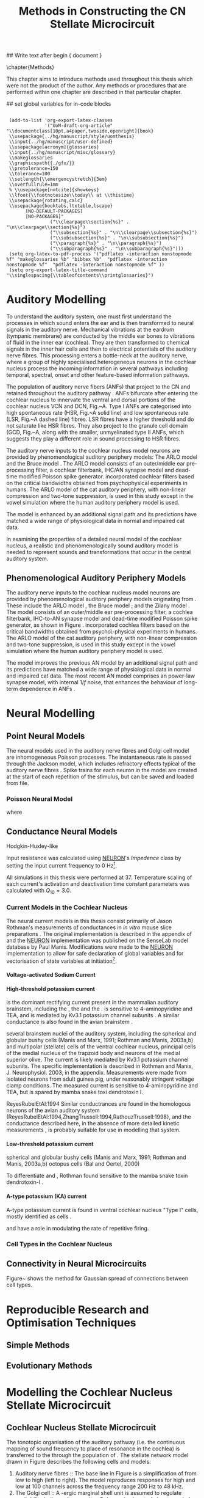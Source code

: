 #+TITLE: Methods in Constructing the CN Stellate Microcircuit
#+AUTHOR: Michael A Eager
#+DATE:
#+OPTIONS: toc:nil H:5 author:nil <:t >:t 
#+STARTUP: oddeven hideblocks fold align hidestars
#+TODO: REFTEX

#+LANGUAGE: en_GB
#+LATEX_HEADER:\graphicspath{{./}{./gfx/}{../SimpleResponsesChapter/gfx/}{../figures/}{/media/data/Work/cnstellate/}{/media/data/Work/cnstellate/ResponsesNoComp/ModulationTransferFunction/}}
#+LATEX_HEADER:\setcounter{secnumdepth}{5}
#+LATEX_HEADER:\lfoot{\footnotesize\today\ at \thistime}
#+LATEX_HEADER:\usepackage{transparent}

#+BIBLIOGRAPHY: MyBib alphanat
#+LaTeX_CLASS: UoM-draft-org-article

## Write text after begin { document } 

\setcounter{chapter}{2}
\chapter{Methods}\label{sec:Ch2:Methods}

This chapter aims to introduce methods used throughout this thesis which
were not the product of the author.  Any methods or procedures that are
performed within one chapter are described in that particular chapter.


## set global variables for in-code blocks 

#  * Prelude 							   :noexport:

#+begin_src emacs-lisp export: none results: silent
  
  (add-to-list 'org-export-latex-classes
               '("UoM-draft-org-article"
 "\\documentclass[10pt,a4paper,twoside,openright]{book}
  \\usepackage{../hg/manuscript/style/uomthesis}
  \\input{../hg/manuscript/user-defined}
  \\usepackage[acronym]{glossaries}
  \\input{../hg/manuscript/misc/glossary}
  \\makeglossaries
  \\graphicspath{{./gfx/}}
  \\pretolerance=150
  \\tolerance=100
  \\setlength{\\emergencystretch}{3em}
  \\overfullrule=1mm
  % \\usepackage[notcite]{showkeys}
  \\lfoot{\\footnotesize\\today\\ at \\thistime}
  \\usepackage{rotating,calc}
  \\usepackage{booktabs,ltxtable,lscape}
        [NO-DEFAULT-PACKAGES]
        [NO-PACKAGES]"
                 ("\\clearpage\\section{%s}" . "\n\\clearpage\\section{%s}")
                 ("\\subsection{%s}" . "\n\\clearpage\\subsection{%s}")
                 ("\\subsubsection{%s}" . "\n\\subsubsection{%s}")
                 ("\\paragraph{%s}" . "\n\\paragraph{%s}")
                 ("\\subparagraph{%s}" . "\n\\subparagraph{%s}")))
  (setq org-latex-to-pdf-process '("pdflatex -interaction nonstopmode %f" "makeglossaries %b" "bibtex %b"  "pdflatex -interaction nonstopmode %f"  "pdflatex -interaction nonstopmode %f" ))
  (setq org-export-latex-title-command "\\singlespacing{\\tableofcontents\\printglossaries}")
#+end_src



* Auditory Modelling
  :PROPERTIES:
  :LABEL: sec:Ch2:Modelling
  :END:

To understand the auditory system, one must first understand the processes in
which sound enters the ear and is then transformed to neural signals in the
auditory nerve. Mechanical vibrations at the eardrum (tympanic membrane) are
conducted by the middle ear bones to vibrations of fluid in the inner ear
(cochlea). They are then transformed to chemical signals in the inner hair cells
and then to electrical potentials of the auditory nerve fibres. This processing
enters a bottle-neck at the auditory nerve, where a group of highly specialised
heterogeneous neurons in the cochlear nucleus process the incoming information
in several pathways including temporal, spectral, onset and other feature-based
information pathways.


\yellownote{needs references and further expansion.
  Introduce new acronyms and keywords here eg. tonotopic.  Be careful not to
  reproduce stuff done in the results chapters }



# This processing also enters a bottle-neck at the auditory nerve,
#  selectivity), referred to as `tonotopy'

The population of auditory nerve fibers (ANFs) that project to the CN
and retained throughout the auditory pathway
\citep{Lorente:1981}. ANFs bifurcate after entering the cochlear
nucleus to innervate the ventral and dorsal portions of the cochlear nucleus VCN and DCN, Fig.~\ref{fig:CNdiagram}A. Type
I ANFs are categorised into high spontaneous rate (HSR,
Fig.~\ref{fig:CNdiagram}A solid line) and low spontaneous rate (LSR,
Fig.~\ref{fig:CNdiagram}A dashed line) fibres. LSR fibres have a
higher threshold and do not saturate like HSR fibres. They also
project to the granule cell domain (GCD, Fig.~\ref{fig:CNdiagram}A,
\citep{RyugoParks:2003,RyugoHaenggeliEtAl:2003} along with the
smaller, unmyelinated type II ANFs, which suggests they play a
different role in sound processing to HSR fibres.


# \begin{figure}
# \begin{center}
# \includegraphics[keepaspectratio=true]{Cat_Human_CN.jpg}
# \caption{Cochlear nucleus innervation in Man and Cat }
# \label{fig:CochlearNucleus}
# \end{center}
# \end{figure}

#  \begin{figure}
#  \begin{center}
#  \resizebox{5in}{!}{\includegraphics[keepaspectratio=true]{gfx/ZilanyBruceFig.JPG}}
#  \caption{Zilany and Bruce 2007 Auditory Periphery model}
#  \label{fig:ZilanyBruceFig}
#  \end{center}
#  \end{figure}

\yellownote{a paragraph on the inner working of the AN model}

The auditory nerve inputs to the cochlear nucleus model neurons are
provided by phenomenological auditory periphery models: The ARLO model
\citep{HeinzZhangEtAl:2001} and the Bruce model
\citep{BruceSachsEtAl:2003,ZilanyBruce:2006,ZilanyBruce:2007}. The
ARLO model consists of an outer/middle ear pre-processing filter, a
cochlear filterbank, IHC/AN synapse model and dead-time modified
Poisson spike generator. \citep{HeinzZhangEtAl:2001} incorporated
cochlear filters based on the critical bandwidths obtained from
psychophysical experiments in humans. The ARLO model of the cat
auditory periphery, with non-linear compression and two-tone
suppression, is used in this study except in the vowel simulation
where the human auditory periphery model is used.

The \citet{ZilanyBruce:2007} model is enhanced by an additional signal
path and its predictions have matched a wide range of physiological
data in normal and impaired cat data.



# \medskip{}

\yellownote{Discuss auditory model history. Expand reasons for wanting to create
  a biophysically realistic model of the CN\@. Discuss reason for using whole
  network in TV and TS optimisation}

# \medskip{}

\yellownote{a paragraph on the history of AN modelling
  \citep{LeakeSnyderEtAl:1993, ArnesenOsen:1978, CloptonWinfieldEtAl:1974}.
  Perhaps Rose et al 1959 would be better suited here}

# 
# \medskip{}

In examining the properties of a detailed neural model of the cochlear nucleus,
a realistic and phenomenologically sound auditory model is needed to represent
sounds and transformations that occur in the central auditory system.

# 
# \medskip{}


** Phenomenological Auditory Periphery Models

The auditory nerve inputs to the cochlear nucleus model neurons are
provided by phenomenological auditory periphery models originating from
\citet{Carney:1993}. These include the ARLO model
\citet{HeinzZhangEtAl:2001}, the Bruce model
\citep{BruceSachsEtAl:2003,ZilanyBruce:2006,ZilanyBruce:2007}; and the
Zilany model \citep{ZilanyBruceEtAl:2009}. The \AN model consists of an
outer/middle ear pre-processing filter, a cochlea filterbank, IHC-to-AN
synapse model and dead-time modified Poisson spike generator, as shown
in Figure \ref{fig:ZilanyBruceFig}. \citep{HeinzZhangEtAl:2001}
incorporated cochlea filters based on the critical bandwidths obtained
from psycho\-physical experiments in humans. The ARLO model of the cat
auditory periphery, with non-linear compression and two-tone
suppression, is used in this study except in the vowel simulation where
the human auditory periphery model is used.  \yellownote{TODO: AN model
paragraph has been changed - fix any comment related to new Zilany}

# \medskip{}

The \citet{ZilanyBruce:2007} model improves the previous AN model by an
additional signal path and its predictions have matched a wide range of
physiological data in normal and impaired cat data. The most recent AN
model comprises an power-law synapse model, with internal $1/f$ noise,
that enhances the behaviour of long-term dependence in ANFs
\citep{ZilanyBruceEtAl:2009}.

# \medskip{}

#  \yellownote{Why is it the cat model? updating Carney model?} Updating of the
#  Carney auditory model has led to the change in the model's configuration from an
#  original implementation of the rat model.  The default species is the cat and
#  will be used in the data presented in this chapter.

#  \begin{figure}[tbh]
#    \begin{center}
#  %    \resizebox{3.5in}{!}{\includegraphics[keepaspectratio=true]{NoFigure}}
#      \resizebox{\textwidth}{!}{\includegraphics[keepaspectratio=true]{gfx/ZilanyCarney-JASA-2009-Fig2.eps}}
#      \caption{Auditory periphery model with dual power-law synapse
#        \citep[originally printed in ][]{ZilanyBruceEtAl:2009}.}
#      \label{fig:ZilanyBruceFig}
#    \end{center}
#  \end{figure}\yellownote{if this figure is used it needs permission by the original authors}

# ** Range and Centre Frequencies of Network

# Auditory Model Parameters}  & Cat model, Normal Hearing    \citep{HeinzZhangEtAl:2001} \\ %\hline
# %       Greenwood function for cats   (Hz)     & See Eq.~\ref{eq:GA:Greenwood}&\citep{Greenwood:1990} % $f=456.0\times 10^{\frac{x}{11.9} } -0.8$  & Basilar membrane position, $x$, and characteristic frequency, $f$, \citep{Greenwood:1990} \\ %\hline
#                 Low Freq. (kHz)                &                   0.2                 & \\ %\hline
#                High Freq. (kHz)                &                   30                  & \\ %\hline
#             Channels             &                     60                     & 
# Centre frequencies determined by Greenwood function (See Eq.~\ref{eq:GA:Greenwood})


* Neural Modelling
  :PROPERTIES:
  :LABEL: sec:NeuralModelling
  :END:

** Point Neural Models 

The neural models used in the auditory nerve fibres and Golgi cell model are
inhomogeneous Poisson processes. The instantaneous rate is passed through the
Jackson model, which includes refractory effects typical of the auditory nerve
fibres \citep{Jackson:2003,JacksonCarney:2005}.  Spike trains for each neuron in
the model are created at the start of each repetition of the stimulus, but can
be saved and loaded from file.

\smallskip{}

*** Poisson Neural Model

\yellownote{Para: Notes from Hegger: discuss poisson generator} 
# $$r(t) = \alpha [V(t)-V_{\mathrm th}]$$ 
where 
# $$\mathrm{P}\left{ n \mathrm{spike during}  (t_1,t_2)\right} = e^{\langle{}n\rangle}\frac{(\langle{}n\rangle)^n}{n!} \approx r(t)\delta{}t$$ then refractory effects; then renewal process PDF
  
# $$p(\tau) = (\kappa{}r)^{\kappa} \tau^{\kappa-1} e^{-\kappa{} r \tau} / (\kappa - 1)! $$ see poisson.pdf in notes

\yellownote{Real neuronal spike generation is highly reliable and deterministic, as has been demonstrated by countless numbers of \textit{in vitro} studies. }

# Complex time-varying currents, injected into neurons in rat cortex
# slices, resulted in spike trains were reproducible across repeats to
# less than 1 msec \citep{MainenSejnowski:1995}.  The noise in
# \textit{in vivo} neural responses is believed to result from the fact
# that synapses are very unreliable. In fact, greater than half of the
# arriving presynaptic nerve impulses fail to evoke a postsynaptic
# response \citep[e.g.,~][]{AllenStevens:1994}. The noise in the synapses,
# not in the spike generator!



 \yellownote{discuss ANF SR, types of ANF, long-term dependence, and
   standard results of spiking models, and how Jackson then Zilany
   have tried to fit these to the AN data}




# Analysis of the frequency
#  response area of ANF generates known parameters for each fibre, these are:
#  \begin{itemize} xs
#  \item the spontaneous rate (SR), generated in silence and is
#    categoried into two groups High SR ($>$18 sp/s) and Low SR ($<$ 18
#    sp/s);
#  \item threshold, the sound pressure level(SPL) at which the cell
#    responds above the spontaneous rate
#  \item characteristic frequency (CF)
#  \end{itemize}

# \medskip{}



#  \begin{figure}[tbh]
#    \begin{center}
#  %    \resizebox{3.5in}{!}{\includegraphics[keepaspectratio=true]{NoFigure}}
#  %    \resizebox{3.5in}{!}{\includegraphics[keepaspectratio=true]{ClickDelay}}
#      \caption{Response of AN and CN cells to click stimuli. }
#      \label{fig:ClickDelayAN}
#    \end{center}
#  \end{figure}

** Conductance  Neural Models

Hodgkin-Huxley-like

\yellownote{Include discussion on HH-like neural models}

Input resistance was calculated using [[latex:progname][NEURON]]'s /Impedence/ class by setting the input current frequency to 0 Hz[fn:: See input resistance function =rn()= in Appendix \ref{sec:Apdx:Utilities}.].

All simulations in this thesis were performed at 37\degC. Temperature
scaling of each current's activation and deactivation time constant parameters was calculated with $Q_{10}=3.0$. 




*** Current Models in the Cochlear Nucleus
    :PROPERTIES:
    :LABEL: sec:RMCurrentModels
    :END:

The neural current models in this thesis consist primarily of Jason
Rothman's measurements of \VCN conductances in /in vitro/ mouse slice
preparations \citep{RothmanManis:2003,RothmanManis:2003a}. The original
implementation is described in the appendix of
\citet{RothmanManis:2003b} and the [[latex:progname][NEURON]] implementation was published
on the SenseLab model database by Paul Manis. Modifications were made to
the [[latex:progname][NEURON]] implementation to allow for safe declaration of global
variables and for vectorisation of state variables at initiation[fn::
See differences in original (=rm.mod=) and modified (=rm_vect.mod=)
implementations in \textsf{cnstellate} source code.].

**** Voltage-activated Sodium Current

# average brain sodium current used in the Rothman model.
# In the absence of direct measurements in the VCN, this is a fair assumption.
# The model differs from the one used in Rothman et al, (1993) in that the steep
# voltage dependence of recovery from inactivation in that model is missing. This
# may affect the refractory period.

**** High-threshold potassium current

\IKHT is the dominant rectifying current present in the mammalian auditory brainstem, including the \VCN, the \MNTB and the \MSO  \citep{BrewForsythe:1995,WangKaczmarek:1997,ManisMarx:1991,RothmanManis:2003}.  
\IKHT is sensitive to 4-aminopyridine and TEA, and is mediated by Kv3.1  potassium channel subunits \citep{RothmanManis:2003,RothmanManis:2003a}.
A similar conductance is also found in the avian brainstem \citep{ReyesRubelEtAl:1994,ZhangTrussell:1994,RathouzTrussell:1998}.

 several brainstem
 nuclei of the auditory system, including the spherical and globular bushy cells
  (Manis and Marx, 1991; Rothman and Manis, 2003a,b) and multipolar (stellate) 
  cells of the ventral cochlear nucleus, principal cells of the medial 
  nucleus of the trapzoid body  and neurons of the medial superior olive. The current is likely mediated by 
  Kv3.1  potassium channel subunits. The specific 
  implementation is described in Rothman and Manis, J. Neurophysiol. 2003, in the 
  appendix. Measurements were made from isolated neurons from adult guinea pig, 
  under reasonably stringent voltage clamp conditions. The measured current is 
  sensitive to 4-aminopyridine and TEA, but is spared by mamba snake toxi
  dendrotoxin I.

ReyesRubelEtAl:1994
Similar conductrances are found in the homologous neurons of the avian auditory 
system (ReyesRubelEtAl:1994,ZhangTrussell:1994,RathouzTrussell:1998}, and the 
conductance described here, in the absence of more detailed kinetic measurements
, is probably suitable for use in modelling that system.

**** Low-threshold potassium current

\yellownote{todo}
\IKLT 
spherical and globular bushy cells
  (Manis and Marx, 1991; Rothman and Manis, 2003a,b) octopus cells (Bal and Oertel, 2000)
# The current is likely mediated by 
#   heteromultimers of Kv1.1 and Kv1.2 potassium channel subunits. The specific 
#   implementation is described in Rothman and Manis, J. Neurophysiol. 2003, in the 
#   appendix. Measurements were made from isolated neurons from adult guinea pig, 
#   under reasonably stringent voltage clamp conditions. The measured current is 
#   sensitive to the mamba snake toxin dendrotoxin-I.
To differentiate \IKLT and \IKHT, Rothman found \IKLT sensitive to the mamba snake toxin dendrotoxin-I \citep{RothmanManis:2003,RothmanManis:2003a}.

**** A-type potassium (KA) current
A-type potassium current is found in ventral cochlear
nucleus "Type I" cells, mostly identified as \TS cells  \citep{ManisMarx:1991,RothmanManis:2003,RothmanManis:2003a,ManisMolitor:1996}. 

\Ih and \IKA have a role in modulating the rate of repetitive firing.

# The current is likely mediated by Kv4.2 potassium channel subunits,
# but this has not been directly demonstrated. The specific
# implementation is described in Rothman and Manis, J.
# Neurophysiol. 2003, in the appendix. Measurements were made from
# isolated neurons from adult guinea pig, under reasonably stringent
# voltage clamp conditions.  The measured current is sensitive to
# 4-aminopyridine.



*** Cell Types in the Cochlear Nucleus
    :PROPERTIES:
    :LABEL: sec:RMCellTypes
    :END:

\yellownote{Include Rothman and Manis work}



** Connectivity in Neural Microcircuits

Figure~\ref{fig:MicrocircuitConn} shows the method for Gaussian spread of
connections between cell types.  
#  The channels are separated using the same Greenwood function as used for the AN filterbank.


\begin{figure}[tbh]
  \begin{center}
    \resizebox{3.5in}{!}{\includegraphics[keepaspectratio=true]{gfx/NoFigure}}
#     \resizebox{\textwidth}{!}{\includegraphics[keepaspectratio=true]{gfx/CNConn}}
#     \resizebox{0.8\textwidth}{!}{\input{./gfx/CNConn.tex}}
    \caption{Gaussian connection between cell types in cochlear
      nucleus.}
    \label{fig:MicrocircuitConn}
  \end{center}
\end{figure}


* Reproducible Research and Optimisation Techniques
  :PROPERTIES:
  :LABEL: sec:Ch2:Optimisation
  :END:


** Simple Methods

\yellownote{Hand-tuning, Gradient-decent, praxis }

** Evolutionary Methods

\yellownote{simple introduction to GAs, most of this stuff is done in Chapter 5}



* Modelling the Cochlear Nucleus Stellate Microcircuit

** Cochlear Nucleus Stellate Microcircuit

The tonotopic organisation of the auditory pathway (i.e.\space the
continuous mapping of sound frequency to place of resonance in the
cochlea) is transferred to the \CN through the population of \ANFs
\citep{Lorente:1981}.  The \CN stellate network model drawn in Figure
\ref{fig:microcircuit} describes the following cells and models:
1.  Auditory nerve fibres :: The base line in Figure
     \ref{fig:microcircuit} is a simplification of \ANFs from low \CF to
     high \CF (left to right).  The model reproduces responses for high
     and low \SR \ANFs at 100 channels across the frequency range 200 Hz
     to 48 kHz.
2. The Golgi cell :: A \GABA-ergic \VCN marginal shell unit is assumed
     to regulate excitability in the \GCD and core \VCN units
     \citep{FerragamoGoldingEtAl:1998}.  Only one /in vivo/ study has
     recorded extracellular data in the marginal shell area of the \CN
     \citep{GhoshalKim:1997}.  The presumed characteristics of Golgi
     cells are taken from that study and are defined by a monotonic
     response to tones and noise, and an unusual or chopper \PSTH.
3. The D stellate cell :: A glycinergic, large multipolar cell with \OnC
     \PSTH response that acts as a coincidence detector.  Its large
     dendritic area increases its response to noise allowing it to
     behave as a wide-band inhibitor in the \VCN, \DCN, and
     contralateral \CN
     \citep{SmithMassieEtAl:2005,ArnottWallaceEtAl:2004,NeedhamPaolini:2007}.
4. The Tuberculoventral cell :: A glycinergic, type II \EIRA unit in the
     deep layer of the \DCN \citep{SpirouDavisEtAl:1999}.  This cell
     acts as a delayed echo-suppressor and narrow-band inhibitor, with
     recurrent connections between D and T stellate cells in the \VCN
     \citep{Alibardi:2006,OertelWickesberg:1993,WickesbergWhitlonEtAl:1991}.
5. The T stellate cell :: One of the major output projection cells of
     the \CN to the inferior colliculus.  This multipolar neuron has
     been shown to have robust spectral representation and enhanced
     synchronisation to modulation in speech sounds
     \citep{BlackburnSachs:1990,KeilsonRichardsEtAl:1997}.

To develop and simulate detailed neural models and neural network
models, reproducible research methods are required. The Nordlie approach
to reproducible neural network simulations
\citep{NordlieGewaltigEtAl:2009} is followed in Table
\ref{tab:TSModelSummary}.  Tables \ref{tab:TSModelSummary}i through
\ref{tab:TSModelSummary}v show the detailed summary of the \CN stellate
microcircuit used in the \AM simulations.  The Nordlie table format
splits the tables into Model Summary, Populations, Connectivity, Neuron
Model, and Input\slash Output \citep{NordlieGewaltigEtAl:2009}.

\input{NordlieTemplate}

** Auditory Model

The input auditory model used in this paper provides the major
phenomenological qualities of experimentally recorded \ANFs. The Zilany
model \citep{ZilanyBruceEtAl:2009} is based on many auditory models from
the Carney Lab
\citep{HeinzColburnEtAl:2001,ZhangCarney:2001,Carney:1993}. The centre
frequencies for 100 channels is determined by the logarithmic Greenwood
function \citep{Greenwood:1990} of the basilar membrane in cats. The
model reproduces responses for 50 high and 30 low \SR \ANFs in each
frequency channel, across the frequency range 200 Hz to 64 kHz.

** Golgi Cell Model

Inputs to Golgi cells are more complicated than the inputs to core \VCN
neurons.  Golgi cells are sparse in the region surrounding the \VCN
called the granule cell domain.  Extracellular recordings from labelled
Golgi cells are not available in the literature; however, the \GCD (or
marginal shell of the \VCN in cats) has been studied by one group
\citep{GhoshalKim:1997} without direct labelling of recorded units.  Any
extracellular spikes recorded in the \GCD are most likely from Golgi
cells since granule cell somata are less than 10 \um and their narrow
axons are unlikely to elicit electrical activity in the electrodes.  The
majority of recorded units showed a monotonic increase in firing rate
with increasing sound intensity \citep{GhoshalKim:1997}.

The Golgi cell model is implemented as an instantaneous-rate Poisson
rate model.  The primary inputs are from the auditory model's
instantaneous rate outputs with connections across frequency channels.
\HSR and \LSR \ANF inputs to Golgi cells were specified by a Gaussian
distribution in fibres across the network.  The weighted sum of \HSR and
\LSR instantaneous-rate vectors were smoothed out by an alpha function
mimicking a synaptic and dendritic smoothing filter.

** Neural Models

The spiking neural models used in the auditory nerve fibres and Golgi
cell model are inhomogeneous Poisson processes.  The instantaneous rate
is passed through the Jackson spiking model, which includes refractory
effects typical of the auditory nerve fibres
\citep{Jackson:2003,JacksonCarney:2005}.  Spike trains for each neuron
in the model are created at the start of each repetition of the
stimulus, but can be saved and loaded from a file.


Membrane current models (Table \ref{tab:TSModelSummary}iv) used in \DS,
\TV and \TS cell models were developed from kinectic analysis of \VCN
neurons in mice \citep{RothmanManis:2003b}. Their activation and
deactivation functions (/a, b, c, h, m, n, p, r, w/ and /z/) are
described in detail by Rothman and Manis \citep{RothmanManis:2003} and
the [[latex:progname][NEURON]] source code is freely available online at ModelDB
\citep{HinesMorseEtAl:2004}.  Table \ref{tab:Celltypes2} shows the
membrane conductance parameters of the cell types.  Conductance
parameters were adjusted from \citep{RothmanManis:2003b} due to
temperature and soma diameter changes.

#  Rothman and Manis used 22$^\circ$C slice preparation.
#  Temperature effects the activation and deactivation functions'
#  time constants of the current models that used 37$^\circ$C. The
#  temperature quotient, Q=Q$_{10}^{((37^\circ -22^\circ )/10)}$,
#  was used to adjust the current models where Q$_{10}=3.0$
#  
The reversal potential for potassium, sodium, leak, and Ih currents were -72,
0, -65, and -43 mV, respectively. 
# Ih in octopus cells -38mV, q10=4.5 (Bal and Oertel 2000)


#+LABEL: tab:Celltypes2
#+ATTR_LaTeX :align=l|ccc placement=[t!]\footnotesize
#+CAPTION: Cell-type Membrane Current Parameters
| Cells                             |    \TS |    \DS |     \TV |
| Current Clamp Model               |    I-t |   I-II |     I-c |
|-----------------------------------+--------+--------+---------|
| \gNa\hfill{   }\hfill S/cm^{2}       |  0.235 |  0.235 |   0.235 |
| \gKHT\hfill{   }\hfill S/cm^{2}      |  0.018 |   0.02 |   0.019 |
| \gKLT\hfill{   }\hfill S/cm^{2}      |      0 | 0.0047 |       0 |
| \gKA\hfill{   }\hfill S/cm^{2}       | 0.0153 |      0 |       0 |
| \gh\hfill{   }\hfill  mS/cm^{2}      | 0.0618 |  0.247 | 0.06178 |
| \gleak\hfill{   }\hfill mS/cm^{2}    |  0.471 |  0.471 |   0.471 |
| Soma Diameter\hfill{}\hfill \um   |     21 |     25 |    19.5 |
| Input Resistance\hfill{}\hfill M\Omega |    163 |     73 |     170 |




** Simulation Environment

Neural models and network connections were generated using the neural
simulation package [[latex:progname][NEURON]] \citep{CarnevaleHines:2006}. NMODL, an
extension of [[latex:progname][NEURON]] \citep{HinesCarnevale:2000}, was used to implement
membrane current models and interface with the auditory nerve
model. Numerical integration was performed using the Crank-Nicholson
method with second order accuracy (in [[latex:progname][NEURON]] $secondorder=2$) and fixed
time step of 0.1 ms. Genetic algorithms and sensitivity analysis were
implemented in [[latex:progname][C++]] using
[[http://lancet.mit.edu/ga][GAlib]] \citep{Wall:2006} and the parallel
virtual machine PVM libraries \citep{GeistBeguelinEtAl:1994}. \GA
simulations were distributed on a cluster of nine PCs (3GHz Pentium4)
and a 64-CPU SGI Altix with a master-slave paradigm.

** Stimulus Generation

For all simulations, frozen notch noise was used as the stimulus. Notch
noise is white noise that has been filtered by a narrow band-stop
filter. Gaussian white noise was generated in [[latex:progname][MATLAB/GNU Octave]] with a
50 kHz sampling frequency and filtered with a quarter octave, 30 dB
band-stop, 100-tap FIR filter centered at 5 kHz. A 50 ms stimulus was
presented at 60 dB \SPL with 5 ms onset/offset ramps, a 20 ms delay and
10 ms pause after the stimulus. Notch noise stimuli have been used in
experimental studies of the \CN to measure the asymmetric, wide-band
suppression of \TV cells by \DS cells \citep{ReissYoung:2005} and to
estimate the frequency range of \ANFs converging on \DS cells
\citep{PalmerJiangEtAl:1996}.

** Auditory Nerve Model

The input to the stellate microcircuit was provided by the
phenomenological auditory nerve model of \citet{HeinzZhangEtAl:2001} and
originally developed by Carney and colleagues
\citep{Carney:1993,ZhangCarney:2001}. The model reproduces all
significant auditory nerve phenomena including non-linear compression
and two-tone suppression over a wide range of frequencies in the normal
hearing cat model, for an extensive review of existing auditory models
see \citet{Lopez-Poveda:2005}. The auditory filterbank used in this
study consisted of sixty frequency channels with center frequencies
between 0.2 and 30 kHz, with other simulation parameters as listed in
Table \ref{tab:GA:GeneralParams}. Center frequencies of the channels
were spaced logarithmically according to the basilar membrane
frequency-place map of cats \citep[See Table ]{Greenwood:1990}.
\begin{equation} \label{eq:GA:Greenwood} 
f(x) = 456.0 \times 10^{\frac{x}{11.9} } - 0.8, \quad (Hz)
\end{equation}
\noindent where /x/ is the distance in centimeters from the apex.


The level of spontaneous activity in \HSR and \LSR \AN fibers was set to
50 and 0.5 Hz, respectively. The stimulus was passed through the
auditory nerve model for each frequency channel for both \LSR and \HSR
fibers, producing an instantaneous firing rate response that was down
sampled to 10 kHz. Twenty \HSR and ten \LSR \AN fibers were simulated
for each frequency-channel. Spike times were generated independently for
each fiber from the instantaneous firing rate using a pseudo-random
spike-generator \citep{JacksonCarney:2005}, with refractory effects
similar to those present in \ANFs.


** Stellate Microcircuit Model of the Cochlear Nucleus


*** Cell Models
  :PROPERTIES:
  :LABEL: sec:GA:cell-models
  :END:
\HH single compartment conductance models
\citep{HodgkinHuxley:1952a} were used to model the cochlear nucleus
cells. The dynamics of the membrane voltage, $V(t)$, is described by:
\begin{equation} \label{eq:GA:5} 
C_{m} \frac{dV}{dt} = - \gleak (V - \Eleak) - \INa - \IKHT - \IKLT - \IKA - \Ih - \sum \ISYN
\end{equation} \noindent where $C_{m}$ is the specific membrane
capacitance, \gleak is the specific leak conductance with associated
leak reversal potential \Eleak, \INa is the sodium current density,
\IKHT, \IKLT, \IKA are three types of potassium current densities, \Ih
is a hyperpolarization-activated current density, and \ISYN are synaptic
input current densities.  The potassium and mixed-cation current models
used here come from an investigation of isolated ventral \CN cells
\citep{RothmanManis:2003,RothmanManis:2003a,RothmanManis:2003b}, which
yielded accurate mathematical descriptions of (subsequent variables are
defined in Table \ref{tab:GA:GeneralParams}):
- the high-threshold rectifying potassium current density:
  \begin{equation} \label{eq:GA:6} 
\IKHT(t,V)= \gKHT (\varphi n^{2} + (1-\varphi ) p)(V - \EK )
  \end{equation}
- the fast-activating transient potassium current density:
  \begin{equation} \label{eq:GA:7} 
\IKA(t,V)=\gKA a^{4} b c (V - \EK)
  \end{equation}
- the low-threshold, fast-activating, slowly-deactivating
  potassium current density: and
  \begin{equation} \label{eq:GA:8} 
\IKLT(t,V)=\gKLT w^{3} z (V-\EK)
  \end{equation}
- the mixed-cation hyperpolarization-activated current density.
  \begin{equation} \label{eq:GA:9} 
\Ih(t,V)=\gh r (V-\Eh )
  \end{equation}

The form of the \HH sodium current was:
\begin{equation} \label{eq:GA:10} 
\INa(t,V)=\gNa m^{3} h (V - \ENa)
\end{equation} \noindent where the active voltage-dependant current
densities \INa, \IKHT, \IKLT, \IKA and \Ih, and each of their activation
and deactivation functions (/a, b, c, h, m, n, p, r, w/ and /z/) are
described in detail by \citet{RothmanManis:2003} and the [[latex:progname][NEURON]] source
code is freely available online at [[http://senselab.med.yale.edu/senselab/modeldb][ModelDB]] \citep{HinesMorseEtAl:2004}.

Table \ref{tab:GA:CellTypes} shows the maximum conductances, $\bar{g}$,
for each cell type in the network.  The neurons in the ventral \CN
differ in their composition of these currents on the basis of their
current-clamp type. They are classified as either type I or type II
based on their response to intracellular current injection
\citep{OertelWuEtAl:1988}. The response of type I neurons to current
injection is regularly spaced \APs. \TV \citep{ZhangOertel:1993b} and
Golgi cells \citep{FerragamoGoldingEtAl:1998a} are classic type I, and
have \INa, \IKHT and \Ih currents. While \TS cells are type I, they have
additional A-type transient potassium channels, \IKA
\citep{FerragamoGoldingEtAl:1998,RothmanManis:2003b}. Type II responses
have only one phasic \AP at the start of the stimulus, characteristic of
ventral \CN bushy cells, which enables them to rapidly follow \ANF input
events \citep{OertelWuEtAl:1988,SmithRhode:1989}. \IKLT is present in
type-II units and is active at resting membrane potential, which allow
for rapid changes depending on the input. \DS cells respond with a
single \AP for injected current levels near threshold, then discharge
regularly for higher current levels
\citep{OertelWuEtAl:1988,PaoliniClark:1999}, corresponding to an
intermediate type I-II response. \DS cells have a small amount of \IKLT
current to reduce the cells input resistance and enhance coincidence
detection.  The membrane parameters were fixed after we established the
/in vitro/ characteristics of each cell type from the literature
\citep{FerragamoGoldingEtAl:1998,FerragamoGoldingEtAl:1998a,OertelWuEtAl:1988,ZhangOertel:1993b}
at 37\degC, and matched them to the model types in
\citet{RothmanManis:2003}.


#+BEGIN_LaTeX
  \begin{table}[tp]
    \centering
    \caption{Cell-type Membrane Current Parameters}\label{tab:GA:CellTypes}
    \begin{tabularx}{0.8\linewidth}{lcccc}\toprule
             Cells            &  \TS   &  \DS   &   \TV   & Golgi \\ %\hline
      Current Clamp Model     &  I-t   &  I-II  &   I-c   & I-c \\[0.5ex] \midrule
       \gNa, S/cm$^{2}$       & 0.235  & 0.235  &  0.235  & 0.235 \\ %\hline
       \gKHT, S/cm$^{2}$      & 0.018  &  0.02  &  0.019  & 0.019 \\ %\hline
       \gKLT, S/cm$^{2}$      &   0    & 0.0047 &    0    & 0 \\ %\hline
       \gKA, S/cm$^{2}$       & 0.0153 &   0    &    0    & 0 \\ %\hline
       \gh, mS/cm$^{2}$       & 0.0618 & 0.247  & 0.06178 & 0.6178 \\ %\hline
      \gleak, mS/cm$^{2}$     & 0.471  & 0.471  &  0.471  & 0.962 \\ %\hline
      Soma Diameter, \um      &   21   &   25   &  19.5   & 15 \\ %\hline
  Input Resistance, M$\Omega$ &  163   &   73   &   170   & 130 \\ 
  \bottomrule
  \end{tabularx}
  \end{table}
#+END_LaTeX


** Synapse Models

Synapses were modeled with either a single or a double exponential
time-dependent conductance change with the current density described by
$\ISYN(t)=g_{{\rm SYN}} (t)(V-E_{{\rm rev}} )$, where $E_{\rm rev}$ is the
associated reversal potential. 
[[latex:progname][NEURON]]'s conductance synapse model classes /ExpSyn/ and /Exp2Syn/ were used
in the \CN stellate microcircuit.  

The strength of the synapses was
determined by a normalized weight parameter, /w/, and decay
time-constants as follows:
\begin{eqnarray}
\label{eq:GA:11} g_{{\rm Exc}} (t) = w_{{\rm Exc}} {\rm exp}(-t/\tau _{{\rm Exc}} ) \quad (\uS) \\
\label{eq:GA:12} g_{{\rm Inh}} (t) = w_{{\rm Inh}} \eta \left({\rm exp}(-t/\tau_{{\rm Inh2}} )-{\rm exp}(-t/\tau _{{\rm Inh1}} )\right) \quad (\uS) 
\end{eqnarray} \noindent where $\eta$ normalizes the peak of the
double-exponential function to one (see Table
\ref{tab:GA:GeneralParams}). 

Excitatory inputs to \CN cells from type-I \ANF terminals were mediated
by fast glutamatergic-\AMPA receptors
\citep{Gardner:2000,GardnerTrussellEtAl:1999}. \EPSPs in \VCN neurons
had a decay time constant of $\tAMPA = 0.36$ ms, whereas \TV cells in
the \DCN had a decay time constant of $\tAMPA = 0.40$ ms
\citep{GardnerTrussellEtAl:1999}.  The reversal potential of excitatory
synapse was 0 mV. 

Double exponential inhibitory
synapses are used in the network from glycinergic and GABAergic
neurons. Glycinergic inhibitory synapses are modeled from glycinergic \IPSPs
recorded in mature \CN and \MNTB neurons, which have a fast rise time,
$\tGlyone = 0.4$ msec, and a decay time constant $\tGlytwo = 2.5$ ms
\citep{AwatramaniTurecekEtAl:2005,HartyManis:1998,LeaoOleskevichEtAl:2004,LimOleskevichEtAl:2003}.
\GABAa synapses were modeled from \MNTB recordings in mature guinea pigs
\citep{AwatramaniTurecekEtAl:2005}.  \GABAa receptor currents have a
fast (9 ms) and a slow (150 ms) decay component
\citep{AwatramaniTurecekEtAl:2005,DavisYoung:2000}, but for short
stimuli only the fast component was modeled ($\tGABAone =0.7$ msec,
$\tGABAtwo =9.0$ ms). Chlorine reversal potential in Glycine and \GABAa
receptors was set to -75 mV


** Network Parameters and Connectivity




Like many other neural complexes in the brain, the likelihood of
connectivity between two cells in the \CN is a function of distance,
cell type, and receptive-field spread. Connectivity between cells in a
post-synaptic group onto individual cells is described by a synaptic
weight, /w/, the number of synapses, /n/, and the spatial bandwidth,
$\sqrt{s}$, which were taken to be uniform for each connection type.
The allocation of pre-synaptic cells to post-synaptic cells was a random
process modeled here using a Gaussian function, with mean equal to the
post-synaptic cell's \CF channel and variance equal to
\frac{s}{2}. Topographical connectivity in this model was based on
position within the \CN (Figure \ref{fig:GA:MicroCN}B), but is easily
interchangeable with frequency-specific connectivity.  Connection
parameters that are fixed are shown in Table \ref{tab:GA:GeneralParams}
and parameters used in the optimization are shown in Table
\ref{tab:GA:Genome}.


The creation of neural microcircuits based on ``place'' is easily
amenable to different sensory neural network models; however there are
problems and unique features that may be necessary to ensure realistic
representation of the system.  The basic unit of sensory networks is the
place-channel or feature-channel of the microcircuit, which separates
the receptive field into independent groups.  In this model it is the
iso-frequency place-channel that receives afferent input from the narrowest
receptive field possible in the auditory nerve model.


Connection variables between cell-types are generally uniform across
the network but may be adjusted to suit the model.  Model parameters
may be different between species or within species, therefore, without
adequate information regarding exact neuron to neuron connection
reasonable assumptions are made based on the average population data.
Issues arise at the ends of large-scale topographic BNNs with
overlapping place\slash channel connections.  Boundaries are
considered closed bookends, where post-synaptic neurons select only
from those with its connection range.  The best modelling behaviour
would arise, therefore, in the middle sections.


Network parameters that control the connectivity between two
cell-type groups can be defined by: 
- $\mathbf{w}_{\textrm{{Pre}}\to\textrm{{Post}}}$ :: the synaptic weight of
     the post-synaptic current influx caused by the pre-cells'
     neurotransmitter activating the receptor channels of the
     post-synaptic cell.  This value is may be either uniform for all
     synapses across the in this connection type or defined by a
     function of the receptive field.
- $\mathbf{n}_{\textrm{{Pre}}\to\textrm{{Post}}}$ :: is the number of
     presynaptic cell type synapses onto individual cells in the
     post-synaptic cell type.
- $\mathbf{s}_{\textrm{{Pre}}\to\textrm{{Post}}}$ :: is the spatial or
     feature specific spread of connections from presynaptic cells onto
     post-synaptic cells.  The spread is the variance of a Gaussian
     probability distribution, $\mathcal{N}(i,\sqrt{s})$, representing
     the probability of the post-synaptic cell in position /i/ receiving
     input from a post-synaptic cell in the network's discrete slices;
     in this case frequency channels.  The spread variable is uniform
     across the stellate CN network.  A spread of 0 means all
     connections come from the same frequency channel, assuming no
     offset.
- $\mathbf{o}_{\textrm{{Pre}}\to\textrm{{Post}}}$ :: is the offset in
     distribution of connections between presynaptic cell types and
     post-synaptic cell.  The offset variable adjusts the centre point
     of the probability distribution, $\mathcal{N}(i + o, \sqrt{s})$,
     away from the post-synaptic cell's position $i$.
- $\mathbf{d}_{\textrm{{Pre}}\to\textrm{{Post}}}$ :: is the temporal delay
     between a pre-cells' AP trigger and the onset of the
     post-synaptic current.  This delay incorporates the axonal
     conduction delay and diffusion time across the synaptic cleft.

# New limitations of place-based connectivity




Auditory nerve projections to each \CN cell-type share the same synaptic
weight, $w_{{\rm ANF}}$, but \HSR and \LSR fibers have different parameters
encoding the number of inputs ($n_{{\rm HSR}}$, $n_{{\rm LSR}}$). \ANFs with
similar characteristic frequencies are spatially organized into 60
iso-frequency lamina or channels.

\TS and \TV cells' dendrites are located within isofrequency lamina, so
synapses are chosen from fibres in the channel ($s=0$, see Table
\ref{tab:GA:GeneralParams}). \DS cells have many arborizations extending
perpendicular to \ANF axons and have a typical physiological responses
to frequencies 2 octaves below and 1 octave above their \CF
\citep{PalmerJiangEtAl:1996,PaoliniClark:1999} (see fixed parameters in
Table \ref{tab:GA:GeneralParams}).  Physiological evidence in the golgi
cell domain of the ventral \CN shows that neurons have monotonic,
non-saturating rate-level curves, similar to \LSR \ANFs
\citep{GhoshalKim:1996a}. \ANF labeling evidence shows the absence of
\HSR \ANFs in the Golgi cell domain of the \CN
\citep{Liberman:1991,Ryugo:2008,RhodeOertelEtAl:1983}, so the strength
of Golgi excitation is given by \wLSRGLG and \nLSRGLG. Wide-band
inhibition of \TV cells by \DS cells includes an additional channel
offset, \oDSTV, to account for the asymmetry of wideband suppression
found in \TV cells \citep{ReissYoung:2005}.  The offset was added to the
Gaussian mean in the random allocation process.


The connectivity of the cell types involved in the stellate microcircuit
is shown in Figure \ref{fig:microcircuit} and in Table
\ref{tab:TSModelSummary}iii. Fast, glycinergic inhibition from \TV cells
and \DS cells (Figure \ref{fig:microcircuit}) is involved in modulating
the firing rate and spike interval variability in \TS cells
\citep{FerragamoGoldingEtAl:1998,WickesbergOertel:1993}. \TV cells in
the deep layer of the dorsal \CN, provide a delayed narrowband
inhibition to \TS and \DS cells in the ventral \CN.  The dendrites of
\DS cells cover 1/3 of the cross-frequency axis in the \CN, contributing
to this cell's wide frequency response. In turn this cell is responsible
for altering the frequency responses in \TS and \TV cells
\citep{SpirouDavisEtAl:1999}.  \DS cells are coincidence detectors and
have a precisely timed onset response that affects the temporal
properties of \TS cells
\citep{PaoliniClareyEtAl:2005,RhodeGreenberg:1994a} and completely
inhibit \TV cell responses to loud clicks
\citep{SpirouDavisEtAl:1999}. GABAergic inhibition from Golgi cells
modulates the level of excitation necessary to reach threshold for all
\CN cells \citep{CasparyBackoffEtAl:1994,FerragamoGoldingEtAl:1998}.
Feedback circuits from the olivary complex to the ventral \CN are also
known to use \GABA as a neurotransmitter \citep{SaintMorestEtAl:1989},
however this is not included in this model.





### Local Variables:
### mode: org
### mode: visual-line
### fill-column: 72
### End:


** Delay and Latency

The delay function in the \AN model was derived from the work of
\citet{CarneyYin:1988} in cats and defined as:
\begin{equation} \label{eq:GA:delay} 
d=A_{0} \exp(-x/A_{1})\times 10^{- 3} -1/f,
\end{equation} 
\noindent where /x/ is the distance along the basilar membrane, /f/ is
the \CF (Hz) at this location, and constants $A_0$
and $A_1$ are 8.3 ms and 6.49 cm, respectively.

Mean first spike latency to short \CF tones and click stimuli were used
to set delay times between \ANFs and \CN cells
\citep{EagerGraydenEtAl:2006}. The delay was defined using the first
spike latency of high frequency units as the sum of the \ANFs' first
spike latency, \ANF conduction delay, and the synaptic transmission
delay.  The first spike latency measured in high \CF units in the ARLO
\AN model \citep{HeinzZhangEtAl:2001} for \HSR fibers was 1.5 ms.
Synaptic transmission delay between adjacent neurons is typically
measured in experiments to be 0.5 ms. The delay between ventral and
dorsal \CN neurons is 1.0 ms \citep{WickesbergOertel:1993}.  The
additional delay from the \ANF to each cell type was calculated to be
\TS 1.6ms \citep{RhodeSmith:1986}, \DS 1.2 ms
\citep{RhodeOertelEtAl:1983}, \TV 2.0 ms \citep{SpirouDavisEtAl:1999},
and Golgi 2.3 ms \citep{FerragamoGoldingEtAl:1998a} to ensure the first
spike latency matched the experimental data.


